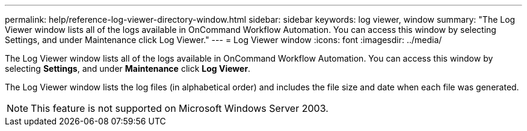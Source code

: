 ---
permalink: help/reference-log-viewer-directory-window.html
sidebar: sidebar
keywords: log viewer, window
summary: "The Log Viewer window lists all of the logs available in OnCommand Workflow Automation. You can access this window by selecting Settings, and under Maintenance click Log Viewer."
---
= Log Viewer window
:icons: font
:imagesdir: ../media/

[.lead]
The Log Viewer window lists all of the logs available in OnCommand Workflow Automation. You can access this window by selecting *Settings*, and under *Maintenance* click *Log Viewer*.

The Log Viewer window lists the log files (in alphabetical order) and includes the file size and date when each file was generated.

NOTE: This feature is not supported on Microsoft Windows Server 2003.
